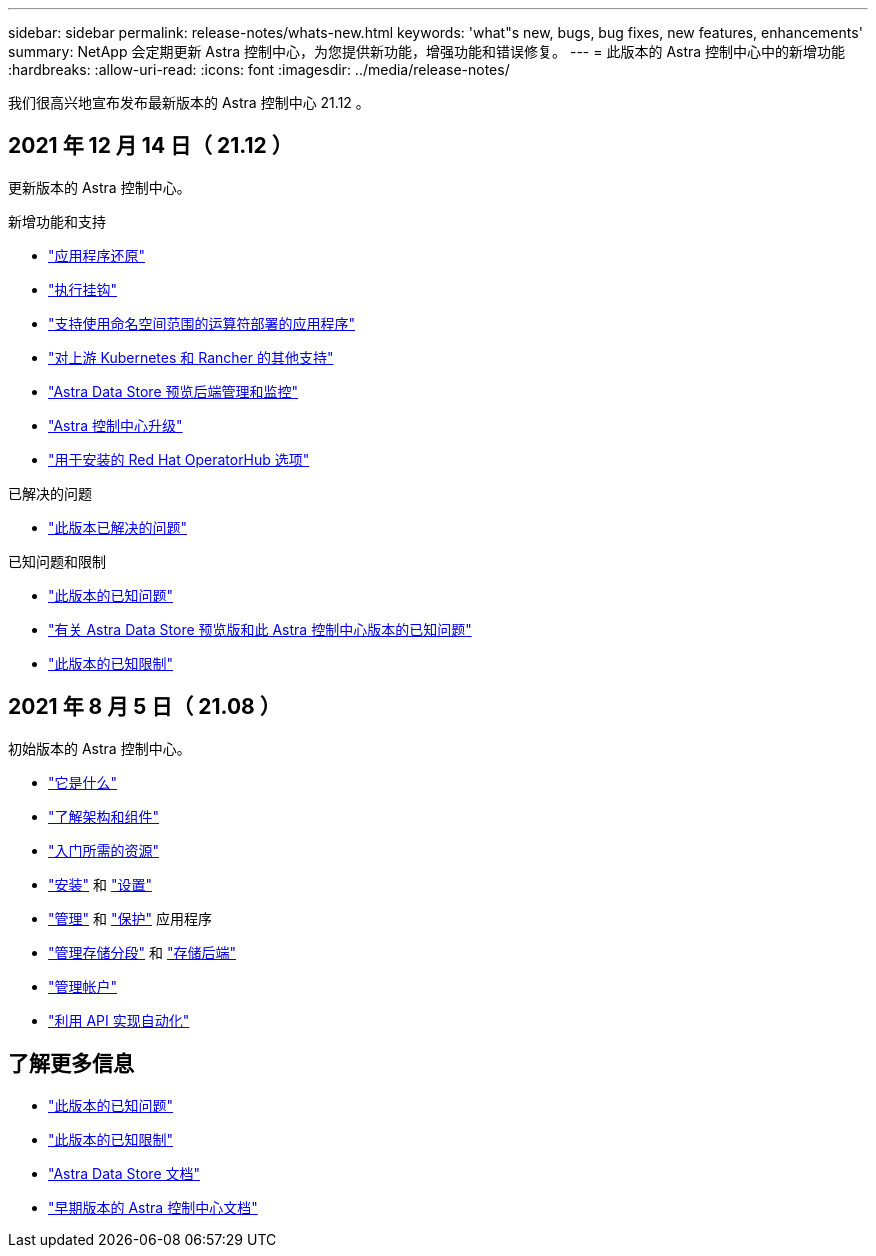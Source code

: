---
sidebar: sidebar 
permalink: release-notes/whats-new.html 
keywords: 'what"s new, bugs, bug fixes, new features, enhancements' 
summary: NetApp 会定期更新 Astra 控制中心，为您提供新功能，增强功能和错误修复。 
---
= 此版本的 Astra 控制中心中的新增功能
:hardbreaks:
:allow-uri-read: 
:icons: font
:imagesdir: ../media/release-notes/


我们很高兴地宣布发布最新版本的 Astra 控制中心 21.12 。



== 2021 年 12 月 14 日（ 21.12 ）

更新版本的 Astra 控制中心。

.新增功能和支持
* link:../use/restore-apps.html["应用程序还原"]
* link:../use/execution-hooks.html["执行挂钩"]
* link:../get-started/requirements.html#supported-app-installation-methods["支持使用命名空间范围的运算符部署的应用程序"]
* link:../get-started/requirements.html["对上游 Kubernetes 和 Rancher 的其他支持"]
* link:../get-started/setup_overview.html#add-a-storage-backend["Astra Data Store 预览后端管理和监控"]
* link:../use/upgrade-acc.html["Astra 控制中心升级"]
* link:../get-started/acc_operatorhub_install.html["用于安装的 Red Hat OperatorHub 选项"]


.已解决的问题
* link:../release-notes/resolved-issues.html["此版本已解决的问题"]


.已知问题和限制
* link:../release-notes/known-issues.html["此版本的已知问题"]
* link:../release-notes/known-issues-ads.html["有关 Astra Data Store 预览版和此 Astra 控制中心版本的已知问题"]
* link:../release-notes/known-limitations.html["此版本的已知限制"]




== 2021 年 8 月 5 日（ 21.08 ）

初始版本的 Astra 控制中心。

* link:../concepts/intro.html["它是什么"]
* link:../concepts/architecture.html["了解架构和组件"]
* link:../get-started/requirements.html["入门所需的资源"]
* link:../get-started/install_acc.html["安装"] 和 link:../get-started/setup_overview.html["设置"]
* link:../use/manage-apps.html["管理"] 和 link:../use/protect-apps.html["保护"] 应用程序
* link:../use/manage-buckets.html["管理存储分段"] 和 link:../use/manage-backend.html["存储后端"]
* link:../use/manage-users.html["管理帐户"]
* link:../rest-api/api-intro.html["利用 API 实现自动化"]




== 了解更多信息

* link:../release-notes/known-issues.html["此版本的已知问题"]
* link:../release-notes/known-limitations.html["此版本的已知限制"]
* https://docs.netapp.com/us-en/astra-data-store/index.html["Astra Data Store 文档"]
* link:../acc-earlier-versions.html["早期版本的 Astra 控制中心文档"]

